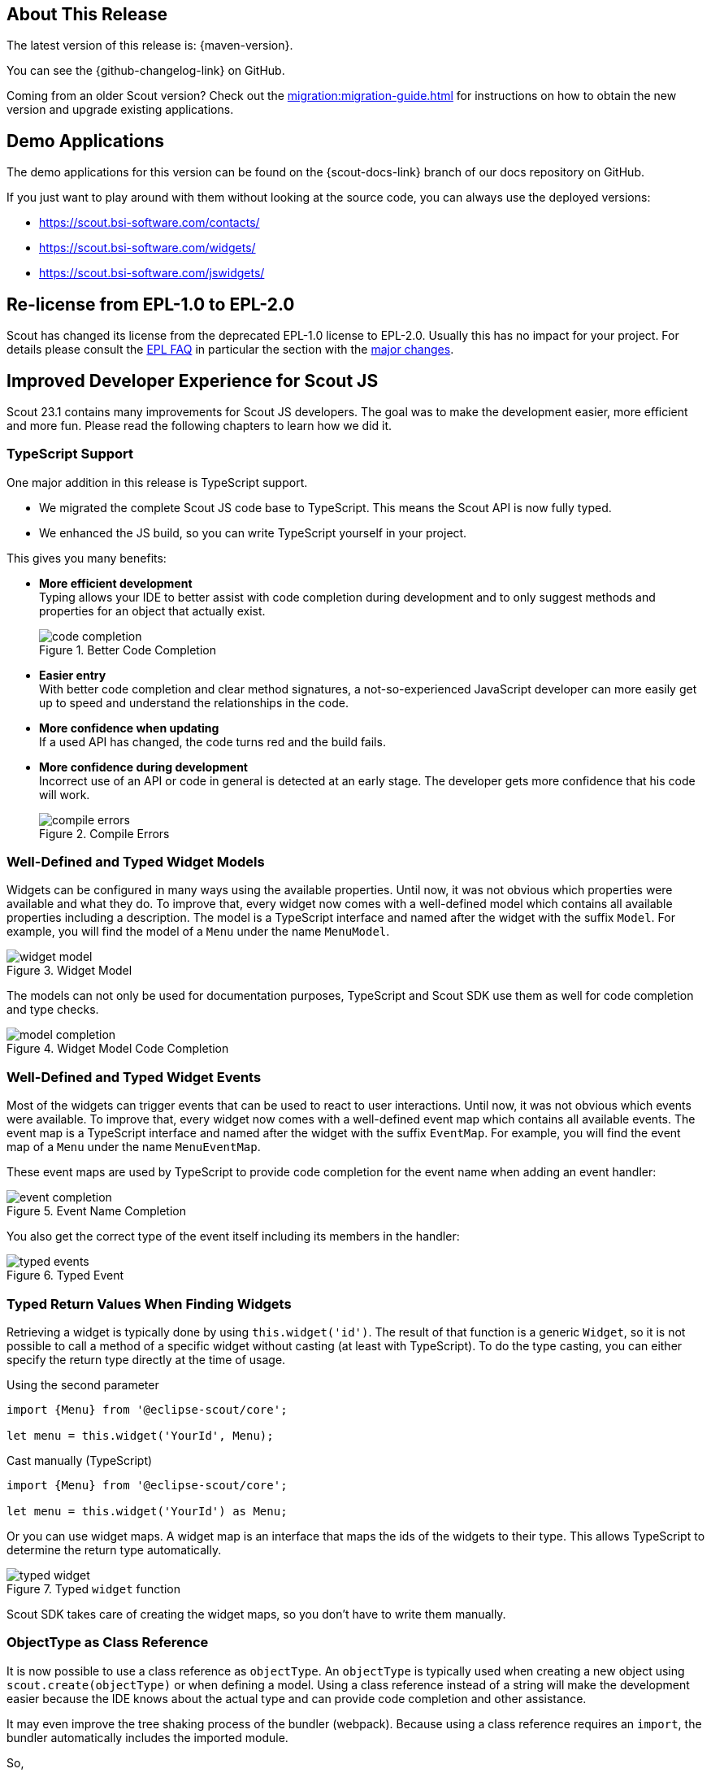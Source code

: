 ////
Howto:
- Write this document such that it helps people to discover new features and other important changes of this release.
- Chronological order is not necessary.
- Describe necessary migration steps in the MigrationGuide document.
- Use "WARNING: {NotReleasedWarning}" on its own line to mark parts about not yet released code (also add a "(since <version>)" suffix to the chapter title)
- Use "title case" in chapter titles (https://english.stackexchange.com/questions/14/)
////
== About This Release

The latest version of this release is: {maven-version}.

You can see the {github-changelog-link} on GitHub.

Coming from an older Scout version? Check out the xref:migration:migration-guide.adoc[] for instructions on how to obtain the new version and upgrade existing applications.

//The following enhancements were made after the initial {scout-version} release.
//
//==== 23.1.1
//
// The initial release of this version was *23.1.0.xyz* (Maven: 23.1.0.xyz_Simrel_2023.13).
//
//WARNING: {NotReleasedWarning}
//
//(Section intentionally left blank for possible future release)
//
// * <<New Feature (since 23.1.0.xyz)>>
//
// ==== Upcoming -- No Planned Release Date
//
// The following changes were made after the latest official release build. No release date has been fixed yet.
//
// WARNING: {NotReleasedWarning}
//
// * <<New Feature (since 23.1.0.xyz)>>

== Demo Applications

The demo applications for this version can be found on the {scout-docs-link} branch of our docs repository on GitHub.

If you just want to play around with them without looking at the source code, you can always use the deployed versions:

* https://scout.bsi-software.com/contacts/
* https://scout.bsi-software.com/widgets/
* https://scout.bsi-software.com/jswidgets/

// ----------------------------------------------------------------------------

== Re-license from EPL-1.0 to EPL-2.0

Scout has changed its license from the deprecated EPL-1.0 license to EPL-2.0.
Usually this has no impact for your project.
For details please consult the https://www.eclipse.org/legal/epl-2.0/faq.php[EPL FAQ] in particular the section with the https://www.eclipse.org/legal/epl-2.0/faq.php#h.a0eux401qus[major changes].

== Improved Developer Experience for Scout JS

Scout 23.1 contains many improvements for Scout JS developers.
The goal was to make the development easier, more efficient and more fun.
Please read the following chapters to learn how we did it.

=== TypeScript Support

One major addition in this release is TypeScript support.

* We migrated the complete Scout JS code base to TypeScript. This means the Scout API is now fully typed.
* We enhanced the JS build, so you can write TypeScript yourself in your project.

This gives you many benefits:

* *More efficient development* +
Typing allows your IDE to better assist with code completion during development and to only suggest methods and properties for an object that actually exist. +
+
.Better Code Completion
image::code_completion.png[]
* *Easier entry* +
With better code completion and clear method signatures, a not-so-experienced JavaScript developer can more easily get up to speed and understand the relationships in the code.
* *More confidence when updating* +
If a used API has changed, the code turns red and the build fails.
* *More confidence during development* +
Incorrect use of an API or code in general is detected at an early stage. The developer gets more confidence that his code will work. +
+
.Compile Errors
image::compile_errors.png[]

=== Well-Defined and Typed Widget Models

Widgets can be configured in many ways using the available properties.
Until now, it was not obvious which properties were available and what they do.
To improve that, every widget now comes with a well-defined model which contains all available properties including a description.
The model is a TypeScript interface and named after the widget with the suffix `Model`.
For example, you will find the model of a `Menu` under the name `MenuModel`.

.Widget Model
image::widget_model.png[]

The models can not only be used for documentation purposes, TypeScript and Scout SDK use them as well for code completion and type checks.

.Widget Model Code Completion
image::model_completion.png[]

=== Well-Defined and Typed Widget Events

Most of the widgets can trigger events that can be used to react to user interactions.
Until now, it was not obvious which events were available.
To improve that, every widget now comes with a well-defined event map which contains all available events.
The event map is a TypeScript interface and named after the widget with the suffix `EventMap`.
For example, you will find the event map of a `Menu` under the name `MenuEventMap`.

These event maps are used by TypeScript to provide code completion for the event name when adding an event handler:

.Event Name Completion
image::event_completion.png[]

You also get the correct type of the event itself including its members in the handler:

.Typed Event
image::typed_events.png[]

=== Typed Return Values When Finding Widgets

Retrieving a widget is typically done by using `this.widget('id')`.
The result of that function is a generic `Widget`, so it is not possible to call a method of a specific widget without casting (at least with TypeScript).
To do the type casting, you can either specify the return type directly at the time of usage.

.Using the second parameter
[source,js]
----
import {Menu} from '@eclipse-scout/core';

let menu = this.widget('YourId', Menu);
----

.Cast manually (TypeScript)
[source,ts]
----
import {Menu} from '@eclipse-scout/core';

let menu = this.widget('YourId') as Menu;
----

Or you can use widget maps.
A widget map is an interface that maps the ids of the widgets to their type.
This allows TypeScript to determine the return type automatically.

.Typed `widget` function
image::typed_widget.png[]

Scout SDK takes care of creating the widget maps, so you don't have to write them manually.

=== ObjectType as Class Reference

It is now possible to use a class reference as `objectType`.
An `objectType` is typically used when creating a new object using `scout.create(objectType)` or when defining a model.
Using a class reference instead of a string will make the development easier because the IDE knows about the actual type and can provide
code completion and other assistance.

It may even improve the tree shaking process of the bundler (webpack).
Because using a class reference requires an `import`, the bundler automatically includes the imported module.

So,
[source,js]
----
scout.create('Button', {parent: this});
----

becomes this:

[source,js]
----
import {Button} from '@eclipse-scout/core';

scout.create(Button, {parent: this});
----

And this
[source, js]
----
export default () => ({
  objectType: 'Form',
  rootGroupBox: {
    objectType: 'GroupBox'
  }
});
----

becomes this:

[source,js]
----
import {Form, GroupBox} from '@eclipse-scout/core';

export default () => ({
  objectType: Form,
  rootGroupBox: {
    objectType: GroupBox
  }
});
----

Please see the xref:migration:migration-guide.adoc#objecttype-as-class-reference-scout-js[Migration Guide] for migration assistance.

=== MenuTypes

==== Constants

Constants have been added for all menu types of

* Calendar
* ImageField
* Planner
* TabBox
* Table
* Tree
* ValueField

Instead of using string literals in e.g. a `MenuModel` one can use these constants now. Therefore, this

[source,ts]
----
import {Menu} from '@eclipse-scout/core';

{
  id: 'ExampleMenu',
  text: 'Example',
  objectType: Menu,
  menuTypes: [
    'Table.SingleSelection'
  ]
}
----

becomes this:

[source,ts]
----
import {Menu, Table} from '@eclipse-scout/core';

{
  id: 'ExampleMenu',
  text: 'Example',
  objectType: Menu,
  menuTypes: [
    Table.MenuType.SingleSelection
  ]
}
----

==== Menu type support for ValueField and ImageField

Menu type support has been added to the `ValueField` and the `ImageField`.
This means that e.g. the `ValueField` will display different menus whether a value is set or not.
For more information about the menuType support of `ValueField` and `ImageField` see xref:technical-guide:user-interface/widget-reference.adoc#menu-types[Menu Types].

== JavaScript Code Migration Tool

It is normal that code changes from time to time even on a larger scale.
Since code migration is often a tedious task, any automation is welcome.

With this release there are several code migration tasks, which are mostly optional, but recommended.
That is why we tried to automate as much as possible and created a tool you can use as well.

The main purpose of the tool is to migrate your JavaScript code to TypeScript, but other migration tasks make use of the tool as well.
Instructions for these tasks can be found in the xref:migration:migration-guide.adoc[].

If you would like to migrate your existing code to TypeScript, the migration tool will certainly help you.
But be aware, that the majority of the work, which is adding types, will need to be done manually.

Migrating to TypeScript is not required, you can still use JavaScript or write only new code with TypeScript.
However, if you are a library developer, we recommend migrating to TypeScript to make the usage of the library easier.

Detailed instruction for the migration can be found here: https://www.npmjs.com/package/@eclipse-scout/migrate[@eclipse-scout/migrate]

If you plan to use TypeScript for new code without migrating your existing code base, you just need to add a `tsconfig.json` like described here: https://www.npmjs.com/package/@eclipse-scout/tsconfig[@eclipse-scout/tsconfig]

== JavaScript Build Improvements

=== Library Build

If code is written with TypeScript, it needs to be transpiled to JavaScript before it can be used.
Because this task takes some time, it should not be done by the project using a TypeScript library but by the library itself.
This is true for Scout as well. Therefore, Scout 23.1 is shipped with prebuilt JavaScript code.

To make sure your build uses the prebuilt version, your import statements need to be correct.
Please have a look at the migration guide for details: xref:migration:migration-guide.adoc#imports[Migration Guide].

IMPORTANT: If you are a library developer, you must do the same.
To do so, you can use the support provided by Scout's build tooling as described here: xref:technical-guide:user-interface/build-stack.adoc#authoring-libraries[Authoring Libraries].

=== Faster and more Efficient Minification

The Scout build now uses https://esbuild.github.io/[ESBuild] for the minification process.
This reduces the duration and memory consumption of the production build a lot, which is especially beneficial if your build runs in a cloud environment with limited hardware.

=== TypeScript Build

As already mentioned in <<TypeScript Support>>, you can now use TypeScript for your Scout JS project or when writing custom widgets for Scout Classic.

All you have to do is to create a `tsconfig.json` that extends from the default configuration provided by Scout as explained here: https://www.npmjs.com/package/@eclipse-scout/tsconfig[@eclipse-scout/tsconfig]
The Scout build will transpile all files ending with `*.ts` and will start a separate process to check if the types are correct.
That way you will not be blocked by the type checking, but you will still be informed if some types are wrong.

=== ESLint for TypeScript

We added linting support for TypeScript files.

If you are already using Scout's eslint module (https://www.npmjs.com/package/@eclipse-scout/eslint[@eclipse-scout/eslint]), you'll get the linting automatically.

== Typed NodeId for Node Identifier

In previous versions several ways were used to create/use a node identfier (e.g. to identify a specific client/backend server):

* A typed class NodeId existed, the current identifier was accessed using `org.eclipse.scout.rt.dataobject.id.NodeId.current()`
* Node identifiers could be accessed as String using `org.eclipse.scout.rt.platform.context.NodeIdentifier.get()`
* And another node identifier (default implementation random UUID) could be accessed using  `org.eclipse.scout.rt.shared.INode#ID`

As of version 23.1 the typed `org.eclipse.scout.rt.dataobject.id.NodeId` is used wherever possible, the application scoped bean `org.eclipse.scout.rt.platform.context.NodeIdentifier` is still used for the computation of this typed `NodeId`. The `get()` method returning a `String` has been deprecated, the interface `org.eclipse.scout.rt.shared.INode` has been removed.

== IId Interface, new IRootId and ICompositeId

In previous versions the `IId` interface was typed with a generic `WRAPPED_TYPE extends Comparable<WRAPPED_TYPE>`.
To be able to use the `IId` interface as general root for any kind of identifiers without having to deal with a concrete generic type, the generic type definition was removed and moved to the default implementation `AbstractRootId` and the typed sub-interfaces `IUuid`, `IStringId` and `ILongId`.

As new feature IIds may consist of multiple wrapped components (e.g. composite ids). Use `ICompositeId` and `AbstractCompositeId` as base to build own composite types.
Based on the adapted serialization mechanism (see `IdFactory` and IdCodec` classes) composite ids may also be used in data objects and REST APIs like the existing root ids.

[source,java]
.Example composite id based on an example string id and an example uuid
----
@IdTypeName("example.ExampleCompositeId")
public final class ExampleCompositeId extends AbstractCompositeId {
  private static final long serialVersionUID = 1L;

  private ExampleCompositeId(ExampleStringId c1, ExampleUuId c2) {
    super(c1, c2);
  }

  @RawTypes
  public static ExampleCompositeId of(String c1, UUID c2) {
    if (StringUtility.isNullOrEmpty(c1) || c2 == null) {
      return null;
    }
    return new ExampleCompositeId(ExampleStringId.of(c1), ExampleUuId.of(c2));
  }

  public static ExampleCompositeId of(ExampleStringId c1, ExampleUuId c2) {
    if (c1 == null || c2 == null) {
      return null;
    }
    return new ExampleCompositeId(c1, c2);
  }
}
----

== New Calendar Tooltip

The calendar component item of the calendar widget has new attributes:

* subjectIconId - icon is showed in the calendar component in front of the subject
* subjectLabel - label in tooltip on top of the subject
* subjectAppLink - appLink in tooltip of calendar component
* descriptionElements - list of `ICalendarItemDescriptionElement` which is displayed in the body of the tooltip of the calendar component

.Calendar Component
image::calendar_tooltip.png[]

Further the calendar provides now a time range selection in the day, work week and week mode. By default, this feature is disabled, it can be configured with the `rangeSelectionAllowed` property. The start point and end point of the current selected time range can be accessed with the `selectedRange` property.

== Categories for Health Checkers

For the health check servlet `org.eclipse.scout.rt.server.commons.healthcheck.AbstractHealthCheckServlet` a new query parameter _category_ has been introduced to create the possibility to check only some specific health checkers for a specific category. If a category is supplied using the parameter, the actual `IHealthChecker` checkers are filtered using the method `org.eclipse.scout.rt.server.commons.healthcheck.IHealthChecker.acceptCategory(HealthCheckCategoryId)`.

If no category is provided there is no change in behavior and all checkers are executed.
If an invalid category is provided an error is logged and the same behavior is executed as no category was provided.

=== API Changes

* New method `org.eclipse.scout.rt.server.commons.healthcheck.IHealthChecker.acceptCategory(HealthCheckCategoryId)` was added, default implementation always returns `true`
* Parameter `HealthCheckCategoryId` was added for `org.eclipse.scout.rt.server.commons.healthcheck.IHealthChecker.checkHealth(RunContext, HealthCheckCategoryId)`; if health check itself does not rely on a specific category ignore this parameter
* Parameter `HealthCheckCategoryId` was added for `org.eclipse.scout.rt.server.commons.healthcheck.AbstractHealthChecker.execCheckHealth(HealthCheckCategoryId)`; if health check itself does not rely on a specific category ignore this parameter

== JsForm

The JsForm is a Java-form that wraps a form implemented in JS. This allows a Scout Classic application to open a Scout JS form.
For more information about the JsForm see xref:howtos:scout-classic/js-form-how-to.adoc[].

== NumberFormatProvider

The return type of `NumberFormatProvider#getIntegerInstance` was changed from `java.text.NumberFormat` to `java.text.DecimalFormat` to align the return type of all get__Xyz__Instance() methods.

